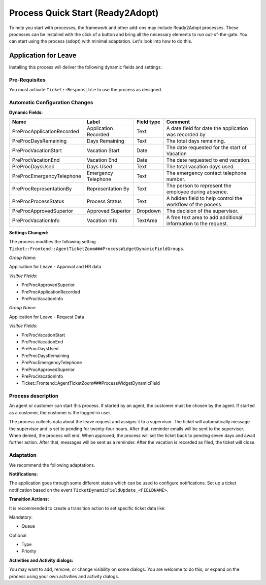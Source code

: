 Process Quick Start (Ready2Adopt)
#################################
.. _PageNavigation processmanagement_readytoadopt_index:

To help you start with processes, the framework and other add-ons may include Ready2Adopt processes. These processes can be installed with the click of a button and bring all the necessary elements to run out-of-the-gate. You can start using the process (adopt) with minimal adaptation. Let's look into how to do this.


Application for Leave
*********************

.. image:: images/application_for_leave_process_map.png
    :alt: Application for Leave Process Map

Installing this process will deliver the following dynamic fields and settings:

Pre-Requisites
==============

You must activate ``Ticket::Responsible`` to use the process as designed.

Automatic Configuration Changes
===============================

**Dynamic Fields:**

+----------------------------+----------------------+------------+----------------------------------------------------------------+
| Name                       | Label                | Field type | Comment                                                        |
+============================+======================+============+================================================================+
| PreProcApplicationRecorded | Application Recorded | Text       | A date field for date the application was recorded by          |
+----------------------------+----------------------+------------+----------------------------------------------------------------+
| PreProcDaysRemaining       | Days Remaining       | Text       | The total days remaining.                                      |
+----------------------------+----------------------+------------+----------------------------------------------------------------+
| PreProcVacationStart       | Vacation Start       | Date       | The date requested for the start of Vacation                   |
+----------------------------+----------------------+------------+----------------------------------------------------------------+
| PreProcVacationEnd         | Vacation End         | Date       | The date requested to end vacation.                            |
+----------------------------+----------------------+------------+----------------------------------------------------------------+
| PreProcDaysUsed            | Days Used            | Text       | The total vacation days used.                                  |
+----------------------------+----------------------+------------+----------------------------------------------------------------+
| PreProcEmergencyTelephone  | Emergency Telephone  | Text       | The emergency contact telephone number.                        |
+----------------------------+----------------------+------------+----------------------------------------------------------------+
| PreProcRepresentationBy    | Representation By    | Text       | The person to represent the employee during absence.           |
+----------------------------+----------------------+------------+----------------------------------------------------------------+
| PreProcProcessStatus       | Process Status       | Text       | A hdiden field to help control the workflow of the pocess.     |
+----------------------------+----------------------+------------+----------------------------------------------------------------+
| PreProcApprovedSuperior    | Approved Superior    | Dropdown   | The decision of the supervisor.                                |
+----------------------------+----------------------+------------+----------------------------------------------------------------+
| PreProcVacationInfo        | Vacation Info        | TextArea   | A free text area to add additional information to the request. |
+----------------------------+----------------------+------------+----------------------------------------------------------------+

**Settings Changed:**

The process modifies the following setting ``Ticket::Frontend::AgentTicketZoom###ProcessWidgetDynamicFieldGroups``.

*Group Name:*

Application for Leave - Approval and HR data

*Visible Fields:*

- PreProcApprovedSuperior
- PreProcApplicationRecorded
- PreProcVacationInfo

*Group Name:*

Application for Leave - Request Data

*Visible Fields:*

- PreProcVacationStart
- PreProcVacationEnd
- PreProcDaysUsed
- PreProcDaysRemaining
- PreProcEmergencyTelephone
- PreProcApprovedSuperior
- PreProcVacationInfo

- Ticket::Frontend::AgentTicketZoom###ProcessWidgetDynamicField

Process description
===================

An agent or customer can start this process. If started by an agent, the customer must be chosen by the agent. If started as a customer, the customer is the logged-in user.

The process collects data about the leave request and assigns it to a supervisor. The ticket will automatically message the supervisor and is set to pending for twenty-four hours. After that, reminder emails will be sent to the supervisor. When denied, the process will end. When approved, the process will set the ticket back to pending seven days and await further action. After that, messages will be sent as a reminder. After the vacation is recorded as filed, the ticket will close.

Adaptation
==========

We recommend the following adaptations.

**Notifications:**

The application goes through some different states which can be used to configure notifications. Set up a ticket notification based on the event ``TicketDynamicFieldUpdate_<FIELDNAME>``.

+-----------------------------------------+-----------------------------------------------+-----------------------------------------+
| Value                                   | Recommended Recipient                        |                                         |
+=========================================+===============================================+=========================================+
| Values filled                           | Application is recorded and awaiting approval | Agent who is responsible for the ticket |
+-----------------------------------------+-----------------------------------------------+-----------------------------------------+
| yes                                     | Application is approved.                      |                                         |
+-----------------------------------------+-----------------------------------------------+-----------------------------------------+
|                                         | Application denied                            |                                         |
+-----------------------------------------+-----------------------------------------------+-----------------------------------------+
| DynamicField_PreProcApplicationRecorded | yes                                           |                                         |
+-----------------------------------------+-----------------------------------------------+-----------------------------------------+

**Transition Actions:**

It is recommended to create a transition action to set specific ticket data like:

Mandatory:

- Queue

Optional:

- Type
- Priority

**Activities and Activity dialogs:**

You may want to add, remove, or change visibility on some dialogs. You are welcome to do this, or expand on the process using your own activities and activity dialogs.
